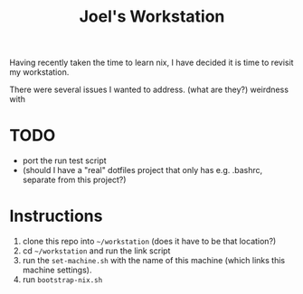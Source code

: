 #+TITLE: Joel's Workstation

Having recently taken the time to learn nix, I have decided it is time to revisit my workstation.

There were several issues I wanted to address.
(what are they?)
weirdness with
* TODO
- port the run test script
- (should I have a "real" dotfiles project that only has e.g. .bashrc, separate from this project?)
* Instructions
1. clone this repo into ~~/workstation~ (does it have to be that location?)
2. cd ~~/workstation~ and run the link script
3. run the ~set-machine.sh~ with the name of this machine (which links this machine settings).
3. run ~bootstrap-nix.sh~
